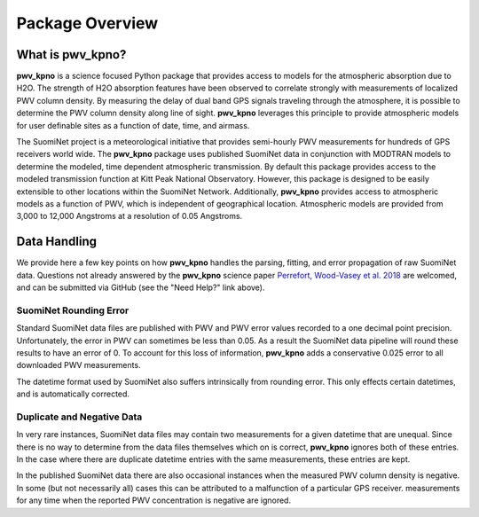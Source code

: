 ****************
Package Overview
****************

What is pwv_kpno?
=================

**pwv_kpno** is a science focused Python package that provides access to
models for the atmospheric absorption due to H2O. The strength of H2O
absorption features have been observed to correlate strongly with measurements
of localized PWV column density. By measuring the delay of dual band GPS
signals traveling through the atmosphere, it is possible to determine the PWV
column density along line of sight. **pwv_kpno** leverages this principle to
provide atmospheric models for user definable sites as a function of date,
time, and airmass.

The SuomiNet project is a meteorological initiative that provides semi-hourly
PWV measurements for hundreds of GPS receivers world wide. The **pwv_kpno**
package uses published SuomiNet data in conjunction with MODTRAN models to
determine the modeled, time dependent atmospheric transmission.
By default this package provides access to the modeled transmission
function at Kitt Peak National Observatory. However, this package is designed
to be easily extensible to other locations within the SuomiNet Network.
Additionally, **pwv_kpno** provides access to atmospheric models as a function
of PWV, which is independent of geographical location. Atmospheric models
are provided from 3,000 to 12,000 Angstroms at a resolution of 0.05 Angstroms.

Data Handling
=============

We provide here a few key points on how **pwv_kpno** handles the parsing,
fitting, and error propagation of raw SuomiNet data. Questions not already
answered by the **pwv_kpno** science paper `Perrefort, Wood-Vasey et al. 2018
<https://arxiv.org/abs/1806.09701>`_ are welcomed, and can be submitted via
GitHub (see the "Need Help?" link above).

SuomiNet Rounding Error
-----------------------

Standard SuomiNet data files are published with PWV and PWV error values
recorded to a one decimal point precision. Unfortunately, the error in PWV can
sometimes be less than 0.05. As a result the SuomiNet data pipeline will round
these results to have an error of 0. To account for this loss of information,
**pwv_kpno** adds a conservative 0.025 error to all downloaded PWV
measurements.

The datetime format used by SuomiNet also suffers intrinsically from rounding
error. This only effects certain datetimes, and is automatically corrected.

Duplicate and Negative Data
---------------------------

In very rare instances, SuomiNet data files may contain two measurements for
a given datetime that are unequal. Since there is no way to determine from
the data files themselves which on is correct, **pwv_kpno** ignores both of
these entries. In the case where there are duplicate datetime entries with the
same measurements, these entries are kept.

In the published SuomiNet data there are also occasional instances when the
measured PWV column density is negative. In some (but not necessarily all)
cases this can be attributed to a malfunction of a particular GPS receiver.
measurements for any time when the reported PWV concentration is negative
are ignored.
